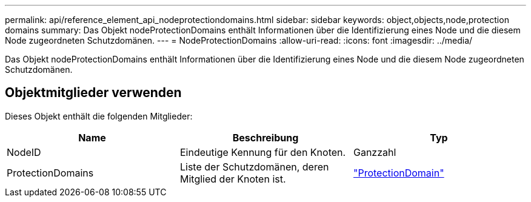 ---
permalink: api/reference_element_api_nodeprotectiondomains.html 
sidebar: sidebar 
keywords: object,objects,node,protection domains 
summary: Das Objekt nodeProtectionDomains enthält Informationen über die Identifizierung eines Node und die diesem Node zugeordneten Schutzdomänen. 
---
= NodeProtectionDomains
:allow-uri-read: 
:icons: font
:imagesdir: ../media/


[role="lead"]
Das Objekt nodeProtectionDomains enthält Informationen über die Identifizierung eines Node und die diesem Node zugeordneten Schutzdomänen.



== Objektmitglieder verwenden

Dieses Objekt enthält die folgenden Mitglieder:

|===
| Name | Beschreibung | Typ 


 a| 
NodeID
 a| 
Eindeutige Kennung für den Knoten.
 a| 
Ganzzahl



 a| 
ProtectionDomains
 a| 
Liste der Schutzdomänen, deren Mitglied der Knoten ist.
 a| 
link:reference_element_api_protectiondomain.html["ProtectionDomain"]

|===